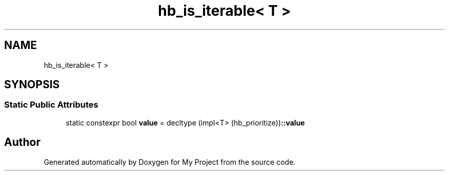 .TH "hb_is_iterable< T >" 3 "Wed Feb 1 2023" "Version Version 0.0" "My Project" \" -*- nroff -*-
.ad l
.nh
.SH NAME
hb_is_iterable< T >
.SH SYNOPSIS
.br
.PP
.SS "Static Public Attributes"

.in +1c
.ti -1c
.RI "static constexpr bool \fBvalue\fP = decltype (impl<T> (hb_prioritize))\fB::value\fP"
.br
.in -1c

.SH "Author"
.PP 
Generated automatically by Doxygen for My Project from the source code\&.
